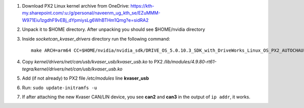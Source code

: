 1. Download PX2 Linux kernel archive from OneDrive: https://kth-my.sharepoint.com/:u:/g/personal/naveenm_ug_kth_se/EZuMMM-W971Eiu1zgdhF9vEBj_dYpmiysLg6WhBTHm1Qmg?e=sidRA2
2. Unpack it to $HOME directory. After unpacking you should see $HOME/nvidia directory
3. Inside *socketcan_kvaser_drivers* directory run the following command::

    make ARCH=arm64 CC=$HOME/nvidia/nvidia_sdk/DRIVE_OS_5.0.10.3_SDK_with_DriveWorks_Linux_OS_PX2_AUTOCHAUFFEUR/DriveSDK/toolchains/tegra-4.9-nv/usr/libexec/aarch64-gnu-linux/gcc/aarch64-gnu-linux/4.9.4/gcc LD=$HOME/nvidia/nvidia_sdk/DRIVE_OS_5.0.10.3_SDK_with_DriveWorks_Linux_OS_PX2_AUTOCHAUFFEUR/DriveSDK/toolchains/tegra-4.9-nv/usr/libexec/aarch64-gnu-linux/gcc/aarch64-gnu-linux/4.9.4/ld

4. Copy *kernel/drivers/net/can/usb/kvaser_usb/kvaser_usb.ko* to PX2 */lib/modules/4.9.80-rt61-tegra/kernel/drivers/net/can/usb/kvaser_usb.ko*

5. Add (if not already) to PX2 file */etc/modules* line **kvaser_usb**

6. Run: ``sudo update-initramfs -u``

7. If after attaching the new Kvaser CAN/LIN device, you see **can2** and **can3** in the output of ``ip addr``, it works.

